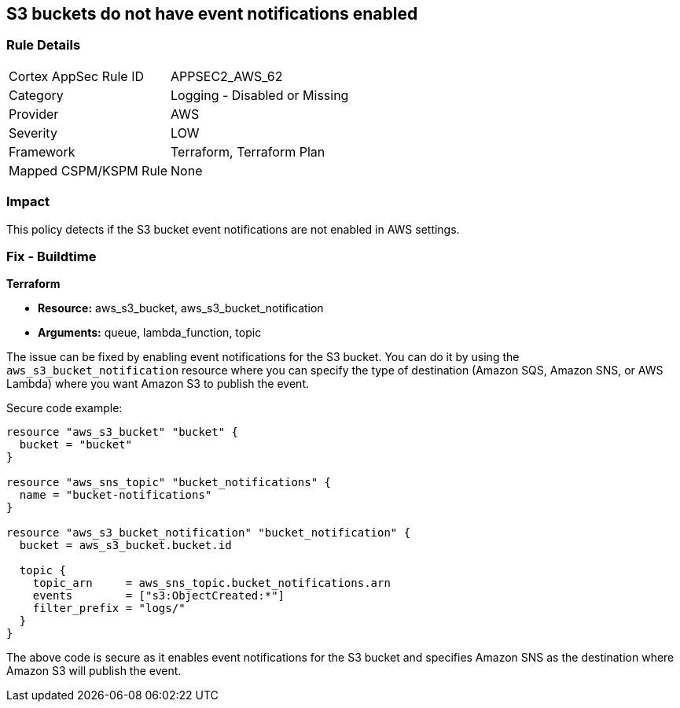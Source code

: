 == S3 buckets do not have event notifications enabled
                
=== Rule Details

[cols="1,2"]
|===
|Cortex AppSec Rule ID |APPSEC2_AWS_62
|Category |Logging - Disabled or Missing
|Provider |AWS
|Severity |LOW
|Framework |Terraform, Terraform Plan
|Mapped CSPM/KSPM Rule |None
|===


=== Impact
This policy detects if the S3 bucket event notifications are not enabled in AWS settings.

=== Fix - Buildtime
                
*Terraform*
                
* *Resource:* aws_s3_bucket, aws_s3_bucket_notification
* *Arguments:* queue, lambda_function, topic

The issue can be fixed by enabling event notifications for the S3 bucket. You can do it by using the `aws_s3_bucket_notification` resource where you can specify the type of destination (Amazon SQS, Amazon SNS, or AWS Lambda) where you want Amazon S3 to publish the event.

Secure code example:

[source,go]
----
resource "aws_s3_bucket" "bucket" {
  bucket = "bucket"
}

resource "aws_sns_topic" "bucket_notifications" {
  name = "bucket-notifications"
}

resource "aws_s3_bucket_notification" "bucket_notification" {
  bucket = aws_s3_bucket.bucket.id

  topic {
    topic_arn     = aws_sns_topic.bucket_notifications.arn
    events        = ["s3:ObjectCreated:*"]
    filter_prefix = "logs/"
  }
}
----

The above code is secure as it enables event notifications for the S3 bucket and specifies Amazon SNS as the destination where Amazon S3 will publish the event.
